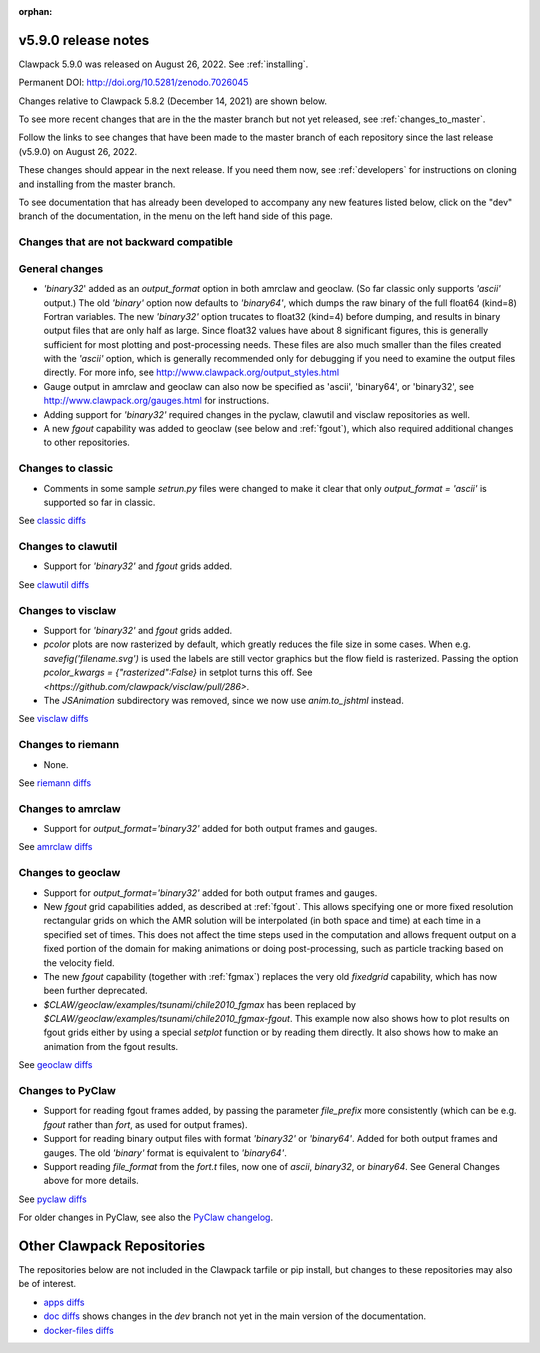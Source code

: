 :orphan:
  
.. _release_5_9_0:

===============================
v5.9.0 release notes
===============================

Clawpack 5.9.0 was released on August 26, 2022. See :ref:`installing`.

Permanent DOI: http://doi.org/10.5281/zenodo.7026045


Changes relative to Clawpack 5.8.2 (December 14, 2021) are shown below.

To see more recent changes that are in the the master branch but not yet
released, see :ref:`changes_to_master`.


Follow the links to see changes that have been made to the master branch of
each repository since the last release (v5.9.0) on August 26, 2022.

These changes should appear in the next release.  If you need them now,
see :ref:`developers` for instructions on cloning and installing from the
master branch. 

To see documentation that has already been developed to accompany any new
features listed below, click on the "dev" branch of the documentation, in
the menu on the left hand side of this page.

Changes that are not backward compatible
----------------------------------------


General changes
---------------

- `'binary32`' added as an `output_format` option in both amrclaw and
  geoclaw. (So far classic only supports `'ascii'` output.) The old
  `'binary'` option now defaults to `'binary64'`, which dumps the raw 
  binary of the full float64 (kind=8) Fortran variables.  The new
  `'binary32'` option trucates to float32 (kind=4) before dumping, and
  results in binary output files that are only half as large.  Since
  float32 values have about 8 significant figures, this is generally
  sufficient for most plotting and post-processing needs.  These files
  are also much smaller than the files created with the `'ascii'`
  option, which is generally recommended only for debugging if you need to 
  examine the output files directly.
  For more info, see http://www.clawpack.org/output_styles.html

- Gauge output in amrclaw and geoclaw can also now be specified as
  'ascii', 'binary64', or 'binary32',
  see http://www.clawpack.org/gauges.html for instructions.

- Adding support for `'binary32'` required changes in the pyclaw, clawutil 
  and visclaw repositories as well.

- A new `fgout` capability was added to geoclaw (see below and :ref:`fgout`),
  which also required additional changes to other repositories.



Changes to classic
------------------

- Comments in some sample `setrun.py` files were changed to make it clear
  that only `output_format = 'ascii'` is supported so far in classic.

See `classic diffs
<https://github.com/clawpack/classic/compare/v5.8.2...v5.9.0>`_

Changes to clawutil
-------------------

- Support for `'binary32'` and `fgout` grids added.

See `clawutil diffs
<https://github.com/clawpack/clawutil/compare/v5.8.2...v5.9.0>`_

Changes to visclaw
------------------

- Support for `'binary32'` and `fgout` grids added.

- `pcolor` plots are now rasterized by default, which greatly reduces the
  file size in some cases.  When e.g. `savefig('filename.svg')` is used
  the labels are still vector graphics but the flow field is rasterized.
  Passing the option `pcolor_kwargs = {"rasterized":False}` in setplot
  turns this off. See `<https://github.com/clawpack/visclaw/pull/286>`.

- The `JSAnimation` subdirectory was removed, since we now use
  `anim.to_jshtml` instead.
 
See `visclaw diffs
<https://github.com/clawpack/visclaw/compare/v5.8.2...v5.9.0>`_

Changes to riemann
------------------

- None.

See `riemann diffs
<https://github.com/clawpack/riemann/compare/v5.8.2...v5.9.0>`_

Changes to amrclaw
------------------

- Support for `output_format='binary32'` added for both output frames and
  gauges.

See `amrclaw diffs
<https://github.com/clawpack/amrclaw/compare/v5.8.2...v5.9.0>`_

Changes to geoclaw
------------------

- Support for `output_format='binary32'` added for both output frames and
  gauges.

- New `fgout` grid capabilities added, as described at :ref:`fgout`.
  This allows specifying one or more fixed resolution rectangular grids on
  which the AMR solution will be interpolated (in both space and time)
  at each time in a specified set of times.  This does not affect the
  time steps used in the computation and allows frequent output on a
  fixed portion of the domain for making animations or doing
  post-processing, such as particle tracking based on the velocity field.

- The new `fgout` capability (together with :ref:`fgmax`)
  replaces the very old `fixedgrid` capability,
  which has now been further deprecated.

- `$CLAW/geoclaw/examples/tsunami/chile2010_fgmax` has been replaced by
  `$CLAW/geoclaw/examples/tsunami/chile2010_fgmax-fgout`.  This example
  now also shows how to plot results on fgout grids either by 
  using a special `setplot` function or by reading them directly.
  It also shows how to make an animation from the fgout results.

See `geoclaw diffs <https://github.com/clawpack/geoclaw/compare/v5.8.2...v5.9.0>`_


Changes to PyClaw
------------------

- Support for reading fgout frames added, by passing the parameter
  `file_prefix` more consistently (which can be e.g. `fgout` rather than
  `fort`, as used for output frames).

- Support for reading binary output files with format `'binary32'` or
  `'binary64'`.  Added for both output frames and gauges.  The old `'binary'`
  format is equivalent to `'binary64'`.

- Support reading `file_format` from the `fort.t` files, now one of `ascii`,
  `binary32`, or `binary64`.  See General Changes above for more details.

See `pyclaw diffs <https://github.com/clawpack/pyclaw/compare/v5.8.2...v5.9.0>`_

For older changes in PyClaw, see also the `PyClaw changelog
<https://github.com/clawpack/pyclaw/blob/master/CHANGES.md>`_.

===========================
Other Clawpack Repositories
===========================

The repositories below are not included in the Clawpack tarfile or pip
install, but changes to these repositories may also be of interest.

- `apps diffs
  <https://github.com/clawpack/apps/compare/v5.8.2...v5.9.0>`_

- `doc diffs
  <https://github.com/clawpack/doc/compare/v5.9.x...dev>`_
  shows changes in the `dev` branch not yet in the main version of the
  documentation.

- `docker-files diffs
  <https://github.com/clawpack/docker-files/compare/v5.8.2...v5.9.0>`_

